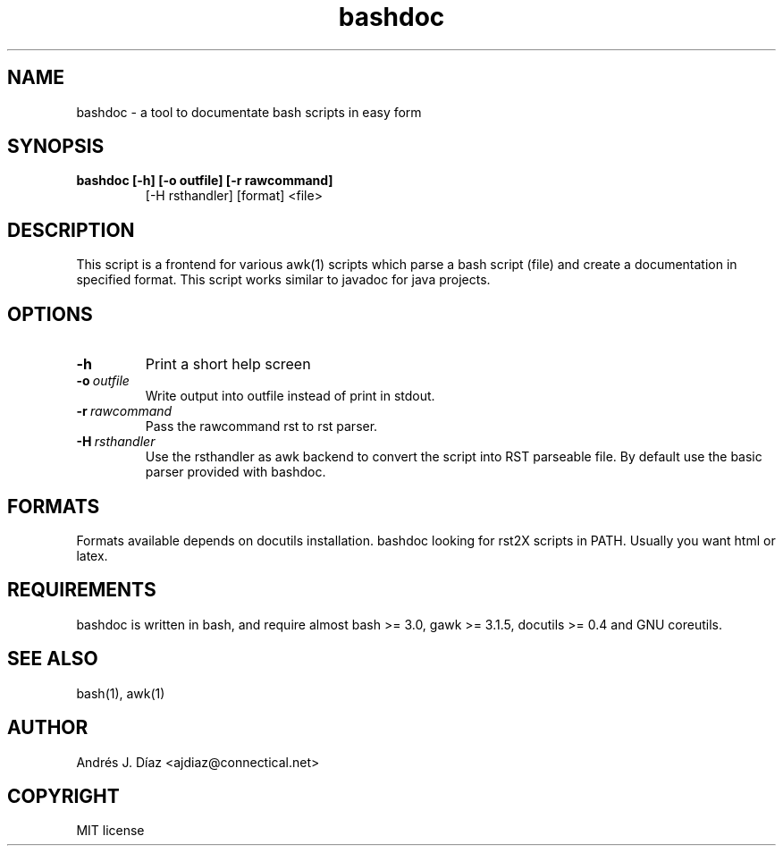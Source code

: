 
.\" Man page generated from reStructeredText.
.TH bashdoc 1 "2008-01-28" "R0A0" ""
.SH NAME
bashdoc \- a tool to documentate bash scripts in easy form

.SH SYNOPSIS

.\" visit_block_quote

.TP
.B bashdoc [\-h] [\-o outfile] [\-r rawcommand]
[\-H rsthandler] [format] <file>


.\" depart_block_quote

.SH DESCRIPTION
This script is a frontend for various awk(1) scripts which parse a bash
script (file) and create a documentation in specified format. This script
works similar to javadoc for java projects.


.SH OPTIONS

.TP
.B \-h
Print a short help screen


.TP
.BI \-o\  outfile
Write output into outfile instead of print in stdout.


.TP
.BI \-r\  rawcommand
Pass the rawcommand rst to rst parser.


.TP
.BI \-H\  rsthandler
Use the rsthandler as awk backend to convert the script into RST
parseable file. By default use the basic parser provided with bashdoc.


.SH FORMATS
Formats available depends on docutils installation. bashdoc looking for
rst2X scripts in PATH. Usually you want html or latex.


.SH REQUIREMENTS
bashdoc is written in bash, and require almost bash >= 3.0,
gawk >= 3.1.5, docutils >= 0.4 and GNU coreutils.


.SH SEE ALSO
bash(1), awk(1)


.SH AUTHOR
Andrés J. Díaz <ajdiaz@connectical.net>

.SH COPYRIGHT
MIT license

.\" Generated by docutils manpage writer on 2008-01-28 22:28.
.\" 
